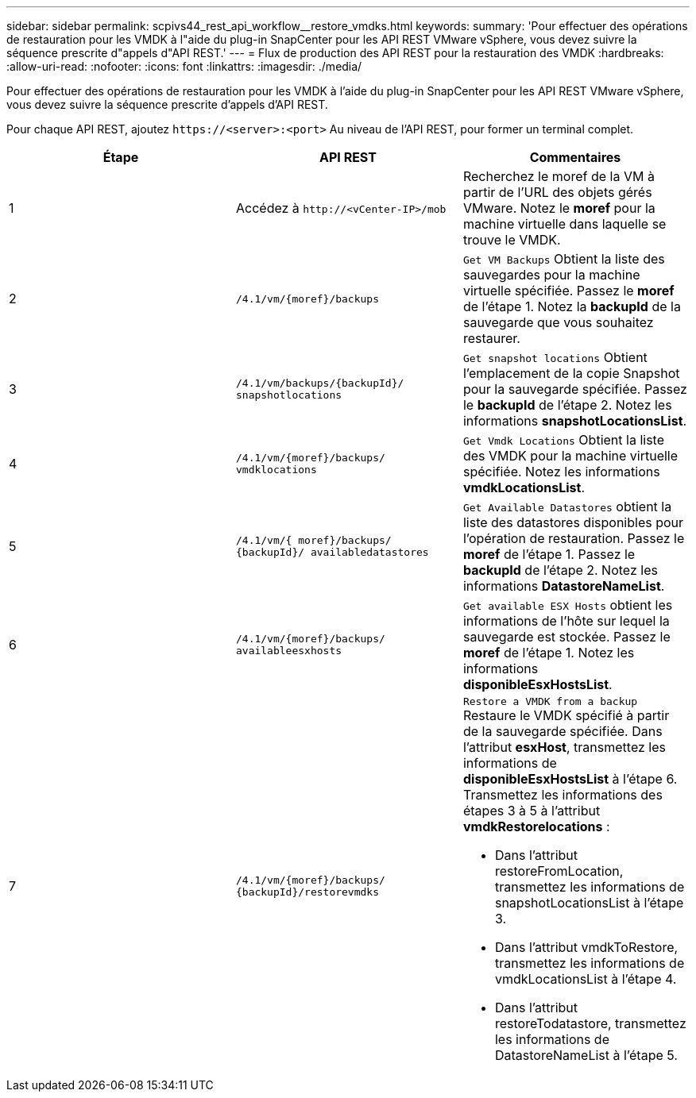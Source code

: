 ---
sidebar: sidebar 
permalink: scpivs44_rest_api_workflow__restore_vmdks.html 
keywords:  
summary: 'Pour effectuer des opérations de restauration pour les VMDK à l"aide du plug-in SnapCenter pour les API REST VMware vSphere, vous devez suivre la séquence prescrite d"appels d"API REST.' 
---
= Flux de production des API REST pour la restauration des VMDK
:hardbreaks:
:allow-uri-read: 
:nofooter: 
:icons: font
:linkattrs: 
:imagesdir: ./media/


[role="lead"]
Pour effectuer des opérations de restauration pour les VMDK à l'aide du plug-in SnapCenter pour les API REST VMware vSphere, vous devez suivre la séquence prescrite d'appels d'API REST.

Pour chaque API REST, ajoutez `\https://<server>:<port>` Au niveau de l'API REST, pour former un terminal complet.

|===
| Étape | API REST | Commentaires 


| 1 | Accédez à `\http://<vCenter-IP>/mob` | Recherchez le moref de la VM à partir de l'URL des objets gérés VMware. Notez le *moref* pour la machine virtuelle dans laquelle se trouve le VMDK. 


| 2 | `/4.1/vm/{moref}/backups` | `Get VM Backups` Obtient la liste des sauvegardes pour la machine virtuelle spécifiée. Passez le *moref* de l'étape 1. Notez la *backupId* de la sauvegarde que vous souhaitez restaurer. 


| 3 | `/4.1/vm/backups/{backupId}/
snapshotlocations` | `Get snapshot locations` Obtient l'emplacement de la copie Snapshot pour la sauvegarde spécifiée. Passez le *backupId* de l'étape 2. Notez les informations *snapshotLocationsList*. 


| 4 | `/4.1/vm/{moref}/backups/
vmdklocations` | `Get Vmdk Locations` Obtient la liste des VMDK pour la machine virtuelle spécifiée. Notez les informations *vmdkLocationsList*. 


| 5 | `/4.1/vm/{ moref}/backups/
{backupId}/
availabledatastores` | `Get Available Datastores` obtient la liste des datastores disponibles pour l'opération de restauration. Passez le *moref* de l'étape 1. Passez le *backupId* de l'étape 2. Notez les informations *DatastoreNameList*. 


| 6 | `/4.1/vm/{moref}/backups/
availableesxhosts` | `Get available ESX Hosts` obtient les informations de l'hôte sur lequel la sauvegarde est stockée. Passez le *moref* de l'étape 1. Notez les informations *disponibleEsxHostsList*. 


| 7 | `/4.1/vm/{moref}/backups/
{backupId}/restorevmdks`  a| 
`Restore a VMDK from a backup` Restaure le VMDK spécifié à partir de la sauvegarde spécifiée. Dans l'attribut *esxHost*, transmettez les informations de *disponibleEsxHostsList* à l'étape 6. Transmettez les informations des étapes 3 à 5 à l'attribut *vmdkRestorelocations* :

* Dans l'attribut restoreFromLocation, transmettez les informations de snapshotLocationsList à l'étape 3.
* Dans l'attribut vmdkToRestore, transmettez les informations de vmdkLocationsList à l'étape 4.
* Dans l'attribut restoreTodatastore, transmettez les informations de DatastoreNameList à l'étape 5.


|===